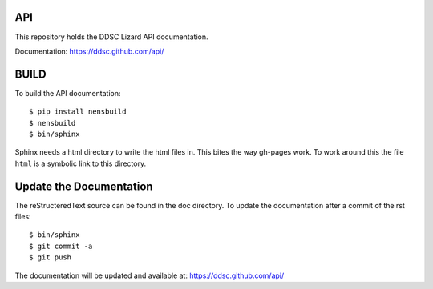 API
------

This repository holds the DDSC Lizard API documentation.

Documentation: https://ddsc.github.com/api/


BUILD
------

To build the API documentation::

  $ pip install nensbuild
  $ nensbuild
  $ bin/sphinx

Sphinx needs a html directory to write the html files in. This bites the way gh-pages work. To work around this the file ``html`` is a symbolic link to this directory. 

Update the Documentation
--------------------------

The reStructeredText source can be found in the doc directory.
To update the documentation after a commit of the rst files::

  $ bin/sphinx
  $ git commit -a
  $ git push

The documentation will be updated and available at: https://ddsc.github.com/api/


